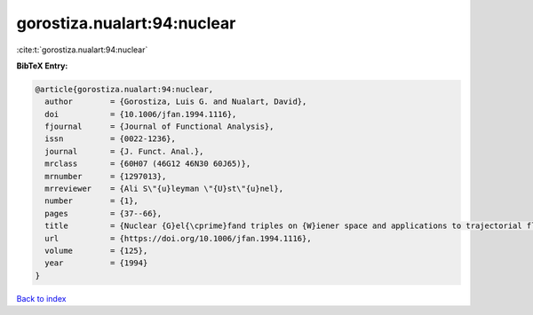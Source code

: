 gorostiza.nualart:94:nuclear
============================

:cite:t:`gorostiza.nualart:94:nuclear`

**BibTeX Entry:**

.. code-block:: bibtex

   @article{gorostiza.nualart:94:nuclear,
     author        = {Gorostiza, Luis G. and Nualart, David},
     doi           = {10.1006/jfan.1994.1116},
     fjournal      = {Journal of Functional Analysis},
     issn          = {0022-1236},
     journal       = {J. Funct. Anal.},
     mrclass       = {60H07 (46G12 46N30 60J65)},
     mrnumber      = {1297013},
     mrreviewer    = {Ali S\"{u}leyman \"{U}st\"{u}nel},
     number        = {1},
     pages         = {37--66},
     title         = {Nuclear {G}el{\cprime}fand triples on {W}iener space and applications to trajectorial fluctuations of particle systems},
     url           = {https://doi.org/10.1006/jfan.1994.1116},
     volume        = {125},
     year          = {1994}
   }

`Back to index <../By-Cite-Keys.html>`_
